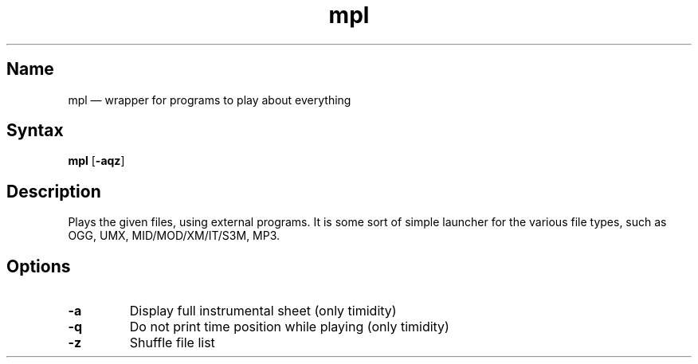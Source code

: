 .TH mpl 1 "2008-12-31" "hxtools" "hxtools"
.SH Name
.PP
mpl \(em wrapper for programs to play about everything
.SH Syntax
.PP
\fBmpl\fP [\fB\-aqz\fP]
.SH Description
.PP
Plays the given files, using external programs. It is some sort of simple
launcher for the various file types, such as OGG, UMX, MID/MOD/XM/IT/S3M, MP3.
.SH Options
.TP
\fB\-a\fP
Display full instrumental sheet (only timidity)
.TP
\fB\-q\fP
Do not print time position while playing (only timidity)
.TP
\fB\-z\fP
Shuffle file list
